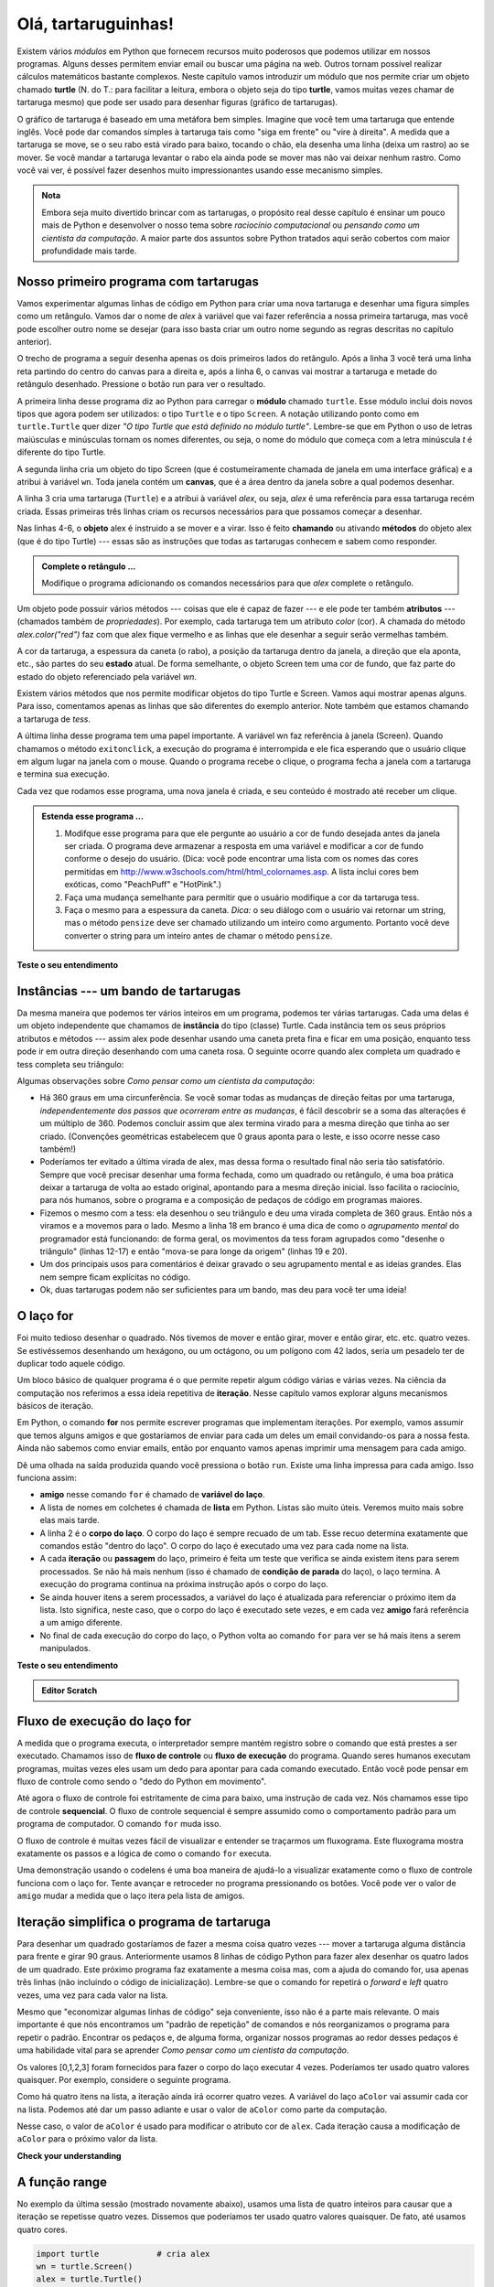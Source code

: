 ..  Copyright (C)  Brad Miller, David Ranum, Jeffrey Elkner, Peter Wentworth, Allen B. Downey, Chris
    Meyers, and Dario Mitchell.  Permission is granted to copy, distribute
    and/or modify this document under the terms of the GNU Free Documentation
    License, Version 1.3 or any later version published by the Free Software
    Foundation; with Invariant Sections being Forward, Prefaces, and
    Contributor List, no Front-Cover Texts, and no Back-Cover Texts.  A copy of
    the license is included in the section entitled "GNU Free Documentation
    License".
    
..  shortname:: OlaTartaruga
..  description:: Uma introdução ao uso do módulo turtle em Python
 
Olá, tartaruguinhas!
====================

.. index::  
    single: módulo
    single: função
    single: definição de função
    single: definição; função
    single: módulo turtle

.. video:: assignvid00
    :controls:
    :thumb: ../_static/turtleintro.png

    http://media.interactivepython.org/thinkcsVideos/turtleintro.mov
    http://media.interactivepython.org/thinkcsVideos/turtleintro.webm



Existem vários *módulos* em Python que fornecem recursos muito
poderosos que podemos utilizar em nossos programas. Alguns desses 
permitem enviar email ou buscar uma página na web. Outros tornam
possível realizar cálculos matemáticos bastante complexos. Neste
capítulo vamos introduzir um módulo que nos permite criar um objeto
chamado **turtle** (N. do T.: para facilitar a leitura, embora o objeto
seja do tipo **turtle**, vamos muitas vezes chamar de tartaruga mesmo)
que pode ser usado para desenhar figuras (gráfico de tartarugas).

.. turtles and get them
.. turn left, etc.  Your turtle's tail is also endowed with the ability to leave
.. to draw shapes and patterns.  

O gráfico de tartaruga é baseado em uma metáfora bem simples.
Imagine que você tem uma tartaruga que entende inglês. Você pode
dar comandos simples à tartaruga tais como "siga em frente" ou "vire à
direita". A medida que a tartaruga se move, se o seu rabo está virado
para baixo, tocando o chão, ela desenha uma linha (deixa um rastro) ao
se mover. Se você mandar a tartaruga levantar o rabo ela ainda pode se
mover mas não vai deixar nenhum rastro. Como você vai ver, é possível
fazer desenhos muito impressionantes usando esse mecanismo simples.

.. note : :
   
.. admonition:: Nota 

	Embora seja muito divertido brincar com as tartarugas, o
        propósito real desse capítulo é ensinar um pouco mais de Python e
        desenvolver o nosso tema sobre *raciocínio computacional* ou
        *pensando como um cientista da computação*. A maior parte dos
        assuntos sobre Python tratados aqui serão cobertos com maior
        profundidade mais tarde. 


.. index:: objeto, chamada, método, atributo, estado, canvas

Nosso primeiro programa com tartarugas
--------------------------------------

Vamos experimentar algumas linhas de código em Python para criar uma nova
tartaruga e desenhar uma figura simples como um retângulo. Vamos dar o
nome de `alex` à variável que vai fazer referência a nossa primeira
tartaruga, mas você pode escolher outro nome se desejar (para isso
basta criar um outro nome segundo as regras descritas no capítulo
anterior). 

O trecho de programa a seguir desenha apenas os dois primeiros lados
do retângulo. Após a linha 3 você terá uma linha reta partindo do
centro do canvas para a direita e, após a linha 6, o canvas vai
mostrar a tartaruga e metade do retângulo desenhado. Pressione o botão
run para ver o resultado.

.. activecode:: ch03_1
    :nopre:

    import turtle            # permite usar as funções e objetos do módulo turtle
    wn = turtle.Screen()     # cria uma janela gráfica
    alex = turtle.Turtle()   # cria um turtle chamado alex
    alex.forward(150)        # manda o alex se mover 150 unidades para frente
    alex.left(90)            # roda de 90 graus para a esquerda
    alex.forward(75)         # desenha o segundo lado do retângulo

    

A primeira linha desse programa diz ao Python para carregar o
**módulo** chamado ``turtle``. Esse módulo inclui dois novos tipos que
agora podem ser utilizados: o tipo ``Turtle`` e o tipo ``Screen``. A
notação utilizando ponto como em ``turtle.Turtle`` quer dizer
*"O tipo Turtle que está definido no módulo turtle"*. Lembre-se que em
Python o uso de letras maiúsculas e minúsculas tornam os nomes
diferentes, ou seja, o nome do módulo que começa com a letra minúscula
`t` é diferente do tipo Turtle. 
  
A segunda linha cria um objeto do tipo Screen (que é costumeiramente
chamada de janela em uma interface gráfica) e a atribui à variável
``wn``. Toda janela contém um **canvas**, que é a área dentro da
janela sobre a qual podemos desenhar.

A linha 3 cria uma tartaruga (``Turtle``) e a atribui à variável
`alex`, ou seja, `alex` é uma referência para essa tartaruga recém
criada. Essas primeiras três linhas criam os recursos necessários para
que possamos começar a desenhar.

Nas linhas 4-6, o **objeto** alex é instruido a se mover e a
virar. Isso é feito **chamando** ou ativando **métodos** do objeto
alex (que é do tipo Turtle) --- essas são as instruções que todas as
tartarugas conhecem e sabem como responder.
        

.. admonition:: Complete o retângulo ...
    
    Modifique o programa adicionando os comandos necessários
    para que *alex* complete o retângulo.
 

Um objeto pode possuir vários métodos --- coisas que ele é capaz de
fazer --- e ele pode ter também **atributos** --- (chamados também de
*propriedades*). Por exemplo, cada tartaruga tem um atributo *color*
(cor). A chamada do método `alex.color("red")` faz com que alex fique
vermelho e as linhas que ele desenhar a seguir serão vermelhas também.

A cor da tartaruga, a espessura da caneta (o rabo), a posição da
tartaruga dentro da janela, a direção que ela aponta, etc.,
são partes do seu **estado** atual. De forma semelhante, o objeto
Screen tem uma cor de fundo, que faz parte do estado do objeto
referenciado pela variável `wn`. 

Existem vários métodos que nos permite modificar objetos do tipo Turtle e
Screen. Vamos aqui mostrar apenas alguns. Para isso, comentamos apenas
as linhas que são diferentes do exemplo anterior. Note também que
estamos chamando a tartaruga de *tess*.

    
.. activecode:: ch03_2
    
    import turtle

    wn = turtle.Screen()
    wn.bgcolor("lightgreen")         # define a cor de fundo da janela

    tess = turtle.Turtle()
    tess.color("blue")               # tess fica azul
    tess.pensize(3)                  # define a espessura da caneta

    tess.forward(50)
    tess.left(120)
    tess.forward(50)

    wn.exitonclick()



A última linha desse programa tem uma papel importante. A variável wn
faz referência à janela (Screen). Quando chamamos o método
``exitonclick``, a execução do programa é interrompida e ele fica
esperando que o usuário clique em algum lugar na janela com o
mouse. Quando o programa recebe o clique, o programa fecha a janela
com a tartaruga e termina sua execução.

Cada vez que rodamos esse programa, uma nova janela é criada, e seu
conteúdo é mostrado até receber um clique.


.. admonition:: Estenda esse programa ...
    
    #. Modifque esse programa para que
       ele pergunte ao usuário a cor de fundo desejada antes da janela
       ser criada. O programa deve armazenar a resposta em uma
       variável e modificar a cor de fundo conforme o desejo do
       usuário.
       (Dica: você pode encontrar uma lista com os nomes das cores
       permitidas em
       http://www.w3schools.com/html/html_colornames.asp.  A lista
       inclui cores bem exóticas, como "PeachPuff" e "HotPink".)
    #. Faça uma mudança semelhante para permitir que o usuário
       modifique a cor da tartaruga tess.
    #. Faça o mesmo para a espessura da caneta. *Dica:* o seu diálogo
       com o usuário vai retornar um string, mas o método ``pensize``
       deve ser chamado utilizando um inteiro como argumento. Portanto
       você deve converter o string para um inteiro antes de chamar o método
       ``pensize``. 
 

**Teste o seu entendimento**

.. mchoice:: test_question3_1_1
   :answer_a: Ela cria um novo objeto turtle que pode ser utilizado para desenhar
   :answer_b: Ela nos permite criar um objeto chamado Turtle que pode ser usado para desenhar
   :answer_c: Ele faz a tartaruga desenhar metade de um retângulo na janela
   :answer_d: Nada, a linha é desnecessária
   :correct: b
   :feedback_a: A linha &quotalex = turtle.Turtle()&quot é que cria o objeto turtle
   :feedback_b: Essa linha carrega o módulo chamado turtle, que contém todas as funções necessárias para desenhar com objetos do tipo Turtle
   :feedback_c: Esse é o resultado das linhas &quotalex.forward(150)&quot, &quotalex.left(90)&quot, e &quotalex.forward(75)&quot
   :feedback_d: Se essa linha não for incluída, o Python vai dar um erro dizendo que não conhece o nome &quotturtle&quot quando executar a linha &quotwn = turtle.Screen()&quot
   
   Considere o seguinte código:
   <pre>
   import turtle            
   wn = turtle.Screen()     
   alex = turtle.Turtle()   
   alex.forward(150)        
   alex.left(90)            
   alex.forward(75)  
   </pre>       
   Para que serve a linha "import turtle"?

.. mchoice:: test_question3_1_2
   :answer_a: Apenas para melhorar a clareza. Podemos escrever também "Turtle()" ao invés de "turtle.Turtle()"
   :answer_b: O ponto (.) diz ao Python que queremos criar um novo objeto.
   :answer_c: O primeiro "turtle" (antes do ponto) diz ao Python que estamos nos referindo ao módulo turtle, que é onde o objeto "Turtle" deve ser encontrado.
   :correct: c
   :feedback_a: É necessário definir o nome do módulo onde o Python pode encontrar o objeto Turtle.
   :feedback_b: O ponto separa o nome do módulo do nome do objeto. O parênteses ao final diz ao Python que se trata da chamada para criação de um novo objeto.
   :feedback_c: Sim, o tipo Turtle é definido no módulo turtle. Lembre-se que Python trata letras maiúsculas e minúsculas de forma diferente, ou seja, Turtle é diferente de turtle.

   Por que é necessário escrever "turtle.Turtle()" para se criar um novo objeto Turtle?

.. mchoice:: test_question3_1_3
   :answer_a: Verdadeiro
   :answer_b: Falso
   :correct: a
   :feedback_a: No capítulo vimos um objeto nomeado alex e outro tess, mas qualquer outro nome que siga a conveção é permitido.
   :feedback_b: Um objeto do tipo Turtle, como qualquer outro dado, pode ser atribuido para qualquer variável, que por sua vez pode ter qualquer nome desde que siga a convenção do capítulo 2.
   
   Verdadeiro ou Falso: O objeto Turtle pode ter qualquer nome, desde que o nome siga a convenção descrita no capítulo 2.

.. index:: instância
  
Instâncias --- um bando de tartarugas
-------------------------------------

Da mesma maneira que podemos ter vários inteiros em um programa,
podemos ter várias tartarugas. Cada uma delas é um objeto independente
que chamamos de **instância** do tipo (classe) Turtle.
Cada instância tem os seus próprios atributos e métodos --- assim alex
pode desenhar usando uma caneta preta fina e ficar em uma posição,
enquanto tess pode ir em outra direção desenhando com uma caneta
rosa. O seguinte ocorre quando alex completa um quadrado e tess
completa seu triângulo:


.. activecode:: ch03_3
   :nopre:

   import turtle
   wn = turtle.Screen()             # Cria uma janela e define seus atributos
   wn.bgcolor("lightgreen")


   tess = turtle.Turtle()           # cria tess e define seus atributos
   tess.color("hotpink")
   tess.pensize(5)

   alex = turtle.Turtle()           # cria alex

   tess.forward(80)                 # tess desenha um triângulo equilátero
   tess.left(120)
   tess.forward(80)
   tess.left(120)
   tess.forward(80)
   tess.left(120)                   # complete o triângulo

   tess.right(180)                  # tess muda de direção 
   tess.forward(80)                 # tess se move para longe da origem
 
   alex.forward(50)                 # alex desenha um quadrado
   alex.left(90)
   alex.forward(50)
   alex.left(90)
   alex.forward(50)
   alex.left(90)
   alex.forward(50)
   alex.left(90)

   wn.exitonclick()


Algumas observações sobre *Como pensar como um cientista da computação*:

* Há 360 graus em uma circunferência. Se você somar todas as mudanças
  de direção feitas por uma tartaruga, *independentemente dos passos
  que ocorreram entre as mudanças*, é fácil descobrir se a soma das
  alterações é um múltiplo de 360. Podemos concluir assim que alex
  termina virado para a mesma direção que tinha ao ser
  criado. (Convenções geométricas estabelecem que 0 graus aponta para
  o leste, e isso ocorre nesse caso também!)
* Poderíamos ter evitado a última virada de alex, mas dessa forma o
  resultado final não seria tão satisfatório. Sempre que você precisar
  desenhar uma forma fechada, como um quadrado ou retângulo, é uma boa
  prática deixar a tartaruga de volta ao estado original, apontando
  para a mesma direção inicial. Isso facilita o raciocínio, para nós
  humanos, sobre o programa e a composição de pedaços de código em
  programas maiores.
* Fizemos o mesmo com a tess: ela desenhou o seu triângulo e deu uma
  virada completa de 360 graus. Então nós a viramos e a movemos para o
  lado. Mesmo a linha 18 em branco é uma dica de como o *agrupamento
  mental* do programador está funcionando: de forma geral, os
  movimentos da tess foram agrupados como "desenhe o triângulo"
  (linhas 12-17) e então "mova-se para longe da origem" (linhas 19 e
  20).
* Um dos principais usos para comentários é deixar gravado o seu
  agrupamento mental e as ideias grandes. Elas nem sempre ficam
  explícitas no código.
* Ok, duas tartarugas podem não ser suficientes para um bando,
  mas deu para você ter uma ideia!


.. index:: laço for
  
O laço **for**
--------------

.. video:: forloopvid
   :controls:
   :thumb: ../_static/for_loop.png

   http://media.interactivepython.org/thinkcsVideos/for_loop.mov
   http://media.interactivepython.org/thinkcsVideos/for_loop.webm


Foi muito tedioso desenhar o quadrado. Nós tivemos de mover e então
girar, mover e então girar, etc. etc. quatro vezes. Se estivéssemos
desenhando um hexágono, ou um octágono, ou um polígono com 42 lados,
seria um pesadelo ter de duplicar todo aquele código.

Um bloco básico de qualquer programa é o que permite repetir
algum código várias e várias vezes. Na ciência da computação nos
referimos a essa ideia repetitiva de **iteração**. Nesse
capítulo vamos explorar alguns mecanismos básicos de iteração.

Em Python, o comando **for** nos permite escrever programas que
implementam iterações.
Por exemplo, vamos assumir que temos alguns amigos e que gostaríamos
de enviar para cada um deles um email convidando-os para a nossa
festa. Ainda não sabemos como enviar emails, então por enquanto
vamos apenas imprimir uma mensagem para cada amigo.

.. activecode:: ch03_4
    :nocanvas:

    for amigo in ["Joe", "Amy", "Brad", "Angelina", "Zuki", "Thandi", "Paris"]:
        print("Ola ", amigo, "  Por favor venha a minha festa no sabado!")
      

Dê uma olhada na saída produzida quando você pressiona o botão ``run``. Existe uma linha impressa para cada amigo. Isso funciona assim:


* **amigo** nesse comando ``for`` é chamado de **variável do laço**.
* A lista de nomes em colchetes é chamada de **lista** em Python.
  Listas são muito úteis. Veremos muito mais sobre elas mais tarde.
* A linha 2 é o **corpo do laço**. O corpo do laço é sempre recuado
  de um tab. Esse recuo determina exatamente que comandos estão
  "dentro do laço". O corpo do laço é executado uma vez para cada
  nome na lista.
* A cada **iteração** ou **passagem** do laço, primeiro é feita um
  teste que verifica se ainda existem itens para serem processados.
  Se não há mais nenhum (isso é chamado de **condição de parada** do
  laço), o laço termina. A execução do programa continua na próxima
  instrução após o corpo do laço.
* Se ainda houver itens a serem processados, a variável do laço é
  atualizada para referenciar o próximo item da lista. Isto significa,
  neste caso, que o corpo do laço é executado sete vezes, e em cada
  vez **amigo** fará referência a um amigo diferente.
* No final de cada execução do corpo do laço, o Python volta ao
  comando ``for`` para ver se há mais itens a serem manipulados.


**Teste o seu entendimento**

.. mchoice:: test_question3_2_1
   :answer_a: Verdadeiro
   :answer_b: Falso
   :correct: b
   :feedback_a: Você pode criar e usar tantas tartarugas desejar. Desde que elas tenham nomes diferentes, você pode operá-las de forma independente, e fazê-las se mover em qualquer ordem que desejar. Para se convencer de que isso é verdade, tente intercalar as instruções para o alex e a tess na caixa 3 do ActiveCode.
   :feedback_b:  Você pode criar e usar tantas tartarugas desejar. Desde que elas tenham nomes diferentes, você pode operá-las de forma independente, e fazê-las se mover em qualquer ordem que desejar. Para se convencer de que isso é verdade, tente intercalar as instruções para o alex e a tess na caixa 3 do ActiveCode.

   Verdadeiro ou Falso: você pode ter apenas uma tartaruga ativa de cada vez. Se você criar uma segunda, você não será mais capaz de acessar ou usar a primeira.
   

.. index:: fluxo de controle, fluxo de execução

.. admonition:: Editor Scratch 

    .. actex:: turtle_scratch_1


Fluxo de execução do laço for
-----------------------------

A medida que o programa executa, o interpretador sempre mantém registro sobre o comando que está prestes a ser executado. Chamamos isso de **fluxo de controle** ou **fluxo de execução** do programa. Quando seres humanos executam programas, muitas vezes eles usam um dedo para apontar para cada comando executado. Então você pode pensar em fluxo de controle como sendo o "dedo do Python em movimento". 

Até agora o fluxo de controle foi estritamente de cima para baixo, uma instrução de cada vez. Nós chamamos esse tipo de controle **sequencial**. O fluxo de controle sequencial é sempre assumido como o comportamento padrão para um programa de computador. O comando ``for`` muda isso.

O fluxo de controle é muitas vezes fácil de visualizar e entender se traçarmos um fluxograma. Este fluxograma mostra exatamente os passos e a lógica de como o comando ``for`` executa.


.. image:: Figures/new_flowchart_for.png
      :width: 300px



Uma demonstração usando o codelens é uma boa maneira de ajudá-lo a visualizar exatamente como o fluxo de controle funciona com o laço for. Tente avançar e retroceder no programa pressionando os botões. Você pode ver o valor de ``amigo`` mudar a medida que o laço itera pela lista de amigos.

.. codelens:: vtest

    for amigo in ["Joe", "Amy", "Brad", "Angelina", "Zuki", "Thandi", "Paris"]:
        mensagem = "Olá " + amigo + ".  Por favor venha a minha festa!"

.. index:: range function, chunking


Iteração simplifica o programa de tartaruga
-------------------------------------------

Para desenhar um quadrado gostaríamos de fazer a mesma coisa quatro vezes --- mover a tartaruga alguma distância para frente e girar 90 graus. Anteriormente usamos 8 linhas de código Python para fazer alex desenhar os quatro lados de um quadrado. Este próximo programa faz exatamente a mesma coisa mas, com a ajuda do comando for, usa apenas três linhas (não incluindo o código de inicialização). Lembre-se que o comando for repetirá o `forward` e `left` quatro vezes, uma vez para cada valor na lista.

.. activecode:: ch03_for1
   :nopre:

   import turtle            # cria alex
   wn = turtle.Screen()
   alex = turtle.Turtle()
   
   for i in [0,1,2,3]:      # repita 4 vezes
       alex.forward(50)
       alex.left(90) 

   wn.exitonclick()



Mesmo que "economizar algumas linhas de código" seja conveniente, isso não é a parte mais relevante. O mais importante é que nós encontramos um "padrão de repetição" de comandos e nós reorganizamos o programa para repetir o padrão. 
Encontrar os pedaços e, de alguma forma, organizar nossos programas ao redor desses pedaços é uma habilidade vital para se aprender *Como pensar como um cientista da computação*.

Os valores [0,1,2,3] foram fornecidos para fazer o corpo do laço executar 4 vezes.
Poderíamos ter usado quatro valores quaisquer. Por exemplo, considere o seguinte programa.


.. activecode:: ch03_forcolor
   :nopre:

   import turtle            # cria alex
   wn = turtle.Screen()
   alex = turtle.Turtle()
   
   for aColor in ["yellow", "red", "purple", "blue"]:  # repita 4 vezes
       alex.forward(50)
       alex.left(90) 

   wn.exitonclick()

Como há quatro itens na lista, a iteração ainda irá ocorrer quatro vezes. A variável do laço ``aColor`` vai assumir cada cor na lista. Podemos até dar um passo adiante e usar o valor de ``aColor`` como parte da computação.

.. activecode:: colorlist

    import turtle            # cria alex
    wn = turtle.Screen()
    alex = turtle.Turtle()

    for aColor in ["yellow", "red", "purple", "blue"]: # repita 4 vezes
       alex.color(aColor)
       alex.forward(50)
       alex.left(90)

    wn.exitonclick()

Nesse caso, o valor de ``aColor`` é usado para modificar o atributo cor de ``alex``. Cada iteração causa a modificação de ``aColor`` para o próximo valor da lista.

**Check your understanding**

.. mchoice:: test_question3_4_1
   :answer_a: 1
   :answer_b: 5
   :answer_c: 6
   :answer_d: 10
   :correct: c
   :feedback_a: O corpo do laço imprime uma linha, mas o corpo será executado exatamente uma vez para cada elemento na lista [5, 4, 3, 2, 1, 0]. 
   :feedback_b: Embora o maior número na lista seja 5, há na realidade 6 elementos na lista. 
   :feedback_c: O corpo do laço será executado (e imprimira uma linha) para cada um dos 6 elementos na lista [5, 4, 3, 2, 1, 0]
   :feedback_d: O corpo do laço não será executado mais vezes que o número de elementos na lista.

   Quantas linhas são impressas pelo código a seguir?
   <pre>
   for numero in [5, 4, 3, 2, 1, 0]:
      print("Eu tenho", numero, "biscoitos. Vou comer um.")
   </pre>

.. mchoice:: test_question3_4_2
   :answer_a: As linhas ficam recuadas um tab do cabeçalho do laço
   :answer_b: Sempre há apenas 1 linha no corpo do laço
   :answer_c: O corpo do laço termina com um ponto e vírgula (;) que não foi mostrado no código acima
   :correct: a
   :feedback_a: O corpo do laço pode ter um número de linhas qualquer, todas recuadas do cabeçalho do laço.
   :feedback_b: O corpo do laço pode ter mais de uma linha.
   :feedback_c: O Python não usa ponto e vírgula em usa sintaxe. Ele se baseia na tabulação.
   
   Como o Python sabe quais linhas fazem parte do corpo do laço?

.. mchoice:: test_question3_4_3
   :answer_a: 2
   :answer_b: 4
   :answer_c: 5
   :answer_d: 1
   :correct: b
   :feedback_a: O Python atribui a numero o valor dos itens da lista, um de cada vez, em ordem (da esquerda para a direita). numero recebe um novo valor cada vez que o laço se repete.
   :feedback_b: Sim, o Python processa os itens da esquerda para a direita, assim da primeira vez o valor é 5 e da segunda é 4.
   :feedback_c: O Python dá a numero o valor dos itens da lista, um de cada vez, em ordem (da esquerda para a direita). numero recebe um novo valor cada vez que o laço se repete.
   :feedback_d: O Python dá a numero o valor dos itens da lista, um de cada vez, em ordem (da esquerda para a direita). numero recebe um novo valor cada vez que o laço se repete.
   
   No código a seguir, qual o valor de numero da segunda vez que o Python executa o laço?
   <pre>
   for numero in [5, 4, 3, 2, 1, 0]:
      print("Eu tenho", numero, "biscoitos. Vou comer um.")
   </pre>


.. mchoice:: test_question3_4_4
   :answer_a: Desenha um lado de um quadrado, usando a mesma cor todas as vezes.
   :answer_b: Desenha um lado de um quadrado, usando uma cor diferente a cada vez.
   :answer_c: Desenha um quadrado completo.
   :correct: a
   :feedback_a: Os itens da lista não são realmente utilizados para controlar a cor da tartaruga porque aColor nunca é usado dentro do laço.
   :feedback_b: Observe que aColor nunca é usado dentro do laço.
   :feedback_c: O corpo do laço contém apenas duas instruções: siga em frente e vire à esquerda. Isso não é o suficiente para desenhar um quadrado completo.
   
   Considere o seguinte código:
   <pre>
   for aColor in ["yellow", "red", "green", "blue"]:
      alex.forward(50)
      alex.left(90)
   </pre>
   O que cada iteração do loop (ou seja, "pedaço de código") faz?


A função range
--------------

.. video:: advrange
   :controls:
   :thumb: ../_static/advrange.png

   http://media.interactivepython.org/thinkcsVideos/AdvancedRange.mov
   http://media.interactivepython.org/thinkcsVideos/AdvancedRange.webm

No exemplo da última sessão (mostrado novamente abaixo), usamos uma lista de quatro inteiros para causar que a iteração se repetisse quatro vezes. Dissemos que poderíamos ter usado quatro valores quaisquer. De fato, até usamos quatro cores.

.. sourcecode:: python

   import turtle            # cria alex
   wn = turtle.Screen()
   alex = turtle.Turtle()

   for i in [0,1,2,3]:      # repita 4 vezes
       alex.forward(50)
       alex.left(90) 

   wn.exitonclick()

Acontece que a geração de listas com um número específico de inteiros é uma coisa muito comum de se fazer, especialmente quando você quer escrever uma iteração simples controlada por um laço for. Mesmo que você possa usar quatro itens quaisquer, ou quaisquer quatro números inteiros, o convencional é usar uma lista de inteiros que começa com 0.
Na verdade, essas listas são tão populares que o Python fornece um objeto ``range`` (intervalo) nativo que pode ser usado para fornecer uma sequência de valores para o laço ``for``. As sequências começam de 0 e nos casos mostrados abaixo não incluem o 4 e o 10. 

  .. sourcecode:: python

      for i in range(4):
          # Executa o corpo com i = 0, depois 1, depois 2, depois 3
      for x in range(10):
          # x recebe um valor de [0, 1, 2, 3, 4, 5, 6, 7, 8, 9] de cada vez

.. note : :
   
.. admonition:: Nota

    Cientistas da computação gostam de contar a partir do 0!


Assim, para repetir algo quatro vezes, um bom programador de Python faria:

.. sourcecode:: python

    for i in range(4):
        alex.forward(50)
        alex.left(90)


A função `range <http://docs.python.org/py3k/library/functions
.html?highlight=range#range>`_ é na verdade uma função muito poderosa para a criação de sequências de inteiros. Ela pode receber um, dois ou três argumentos. Nós vimos o caso mais simples de um argumento, como ``range(4)`` que cria ``[0, 1, 2, 3]``. 
Mas e se na verdade quisermos a sequência ``[1, 2, 3, 4]``?
Podemos obter isso passando dois argumentos a ``range``, onde o primeiro argumento define o início do intervalo e o segundo argumento define o fim. A chamada ``range(1, 5)`` retorna a sequência desejada. Mas o que aconteceu com o 5? Nesse caso interpretamos os argumentos de range para significar range(início, fim+1).


.. note : :

.. admonition:: Nota
		
    Mas por que o range simplesmente não funciona como range(início, fim)?
    Pense nisso da seguinte forma. Como os cientistas da computação gostam de
    começar a contar a partir do 0 ao invés de 1, ``range(N)`` produz a
    sequência de sequência de coisas que tem comprimento N, mas a consequência
    de começar com 0 é que o número final da sequência é N-1. No caso de início e
    fim, é mais fácil pensar que a sequência começa do início e continua até
    o fim, mas não inclui o fim.
    
Execute os dois exemplos a seguir. Adicione uma outra linha abaixo para criar uma sequência que comece em 10 e vai até 20 (incluindo o 20). 


.. activecode:: ch03_5
    :nocanvas:

    print(range(4))
    print(range(1,5))


O codelens pode nos ajudar também a entender como a função range funciona. Nesse caso, a variável ``i`` receberá os valores produzidos por ``range``. 

.. codelens:: rangeme

    for i in range(10):
       print(i)
       




Finalmente, suponha que nós queremos ter uma sequência de números pares.
Como é que vamos fazer isso? Fácil, nós adicionamos um outro parâmetro, um passo,
que diz ao range o quanto pular.
Então, se queremos os 10 primeiros números pares podemos usar 
``range(0,19,2)``. A forma mais geral de range é
``range(início, fim, passo)``. Você também pode criar uma sequência de números que
começa grande e fica menor, usando um valor negativo para o passo.

.. activecode:: ch03_6
    :nocanvas:

    print(range(0,19,2))
    print(range(0,20,2))
    print(range(10,0,-1))

Experimente no codelens.

.. codelens:: rangeme2

    for i in range(0,20,2):
       print(i)

**Teste o seu entendimento**

.. mchoice:: test_question3_5_1
  :answer_a: Range deve gerar uma lista que pára em 9 (incluindo 9).
  :answer_b: Range deve gerar uma lista que começa em 10 (incluindo 10). 
  :answer_c: Range deve gerar uma lista a partir de 3, que pára em 10 (incluindo 10). 
  :answer_d: Range deve gerar uma lista usando todo décimo número entre o início e o fim.
  :correct: a
  :feedback_a: Range vai gerar a lista [3, 5, 7, 9]
  :feedback_b: O primeiro argumento (3) define o início.
  :feedback_c: Range pára no número anterior (não inclui) o número que define o fim da sequência.
  :feedback_d: O terceiro elemento (2) define quantos números devem ser pulados (passo) entre cada elemento da lista.

  No comando range(3, 10, 2), o que é definido pelo segundo argumento (10)?

.. mchoice:: test_question3_5_2
  :answer_a: range(2, 5, 8)
  :answer_b: range(2, 8, 3)
  :answer_c: range(2, 10, 3)
  :answer_d: range(8, 1, -3)
  :correct: c
  :feedback_a: Este comando gera a lista [2], porque o primeiro número (2) diz a range por onde começar, o segundo número diz o fim do intervalo (5, que não é incluído) e o terceiro número diz a range quantos números ele deve saltar entre elementos da lista (8). Como 10 >= 5, existe apenas um número nesta lista.
  :feedback_b: This command generates the list [2, 5] because 8 is not less than 8 (the specified ending number).
  :feedback_c: The first number is the starting point, the second is the maximum allowed, and the third is the amount to increment by.  
  :feedback_d: This command generates the list [8, 5, 3] because it starts at 8, ends at (or above 1), and skips every third number going down.
  
  Que comando gera a lista [2, 5, 8]?
  
.. mchoice:: test_question3_5_3
  :answer_a: Range vai gerar uma lista começando em 0, com todos os números até, mas não incluindo, o argumento que foi passado.
  :answer_b: Range vai gerar uma lista começando em 1, com todos os números até, mas não incluindo, o argumento que foi passado.
  :answer_c: Range vai gerar uma lista começando em 1, com todos os números até o argumento que foi passado, incluindo o mesmo.
  :answer_d: A chamada causa um erro: range requer sempre 3 argumentos.
  :correct: a
  :feedback_a: Sim, se você passar apenas um argumento, ele começa com zero e termina um número antes do argumento especificado.
  :feedback_b: Range começa do 0, a menos que outro número seja especificado.
  :feedback_c: Range começa do 0, a menos que outro número seja especificado e nunca inclui o número que define o fim (que é o caso quando apenas um argumento é passado).
  :feedback_d: Quando o range recebe apenas um argumento, ele o interpreta como sendo o fim da lista (não incluído). 

  O que acontece quando range recebe apenas um argumento? Por exemplo: range(4)

.. admonition:: Editor Scratch

  .. actex:: turtle_scratch_2


Observações e alguns outros métodos de Turtle
---------------------------------------------

Vamos ver mais algumas coisas de Turtle que lhe podem ser úteis.

* Os métodos de um objeto Turtle podem usar ângulos ou distâncias negativas.
  Assim, ``tess.foward(-100)`` move tess para trás e ``tess.left(-30)`` vira
  ela para a direita. Além disso, como há 360 graus em um círculo, girando
  30 para a esquerda vai deixá-la virada na mesma direção que girando 330
  para a direita! (No entanto, a animação na tela será diferente --- você
  será capaz de dizer se a tess está girando no sentido horário ou
  anti-horário!)

  Isso sugere que nós não precisamos de dois métodos para girar tanto à
  esquerda quanto à direita --- poderíamos ser minimalistas e ter apenas
  um método. Há também um método *backward*. (Se você é muito *nerdy*, pode
  gostar de escrever ``alex.backward(-100)`` para mover alex para frente!)

  Parte de *pensar como um cientista* é entender mais sobre a estrutura e
  as relações elaboradas existentes em sua área.
  Assim, uma revisão de alguns conceitos básicos de geometria como fizemos aqui
  é um bom começo para continuar brincando com as tartarugas.

* O rabo da tartaruga pode ser deixado para baixo ou para cima. Isso permite
  que a tartaruga se mova sem desenhar uma linha. Os métodos são ``penup``
  e ``pendown``. 

  .. sourcecode:: python

     alex.penup()
     alex.forward(100)     # this moves alex, but no line is drawn
     alex.pendown()   
       
* Cada tartaruga pode ter sua própria forma. As formas já prontas são
  ``arrow``, ``blank``, ``circle``, ``classic``, ``square``, ``triangle``,
  ``turtle``.

  .. sourcecode:: python

     ...            
     alex.shape("turtle")  # experimente as outras formas           
     ...                 


* Você pode controlar a velocidade de animação da tartaruga. (A animação
  controla a velocidade usada para a tartaruga virar e se mover). A velocidade
  pode ser configurada entre 1 (a mais baixa) e 10 (mais rápida). A velocidade 0
  tem um significado especial --- a animação é desativada e o programa é executado
  o mais rápido possível.
  
  .. sourcecode:: python
       
     alex.speed(10)
          
* Uma tartaruga pode "carimbar" a sua pegada no canvas, que vai permanecer
  mesmo após a tartaruga tenha se mudado para outro lugar. O carimbo
  funciona mesmo quando o rabo está voltado para cima.
      
Vamos fazer um exemplo que mostra alguns desses novos recursos.
 
.. activecode:: ch03_7

   import turtle
   wn = turtle.Screen()             
   wn.bgcolor("lightgreen")
   tess = turtle.Turtle()            
   tess.color("blue")
   tess.shape("turtle")

   print(range(5,60,2))
   tess.penup()                    # isso é novo
   for size in range(5,60,2):      # começar com size = 5 e passo 2
       tess.stamp()                # deixar um carimbo no canvas
       tess.forward(size)          # tess, vá para frente 
       tess.right(24)              # tess, vire 24 graus a direita

   wn.exitonclick()

A lista de inteiros mostrada acima é criada ao imprimir o resultado de ``range(5,60,2)``. Isso foi feito apenas para lhe mostrar as distâncias
sendo usadas para mover a tartaruga.
O uso real é feito dentro do laço ``for``.

Mais uma coisa para se ter cuidado. Todas exceto uma das formas que você vê aqui
na tela são pegadas criadas por ``stamp``. Mas o programa possui apenas *uma*
instância de Turtle --- você consegue descobrir qual é a tess verdadeira?
(Dica: se você tem alguma dúvida, escreva algumas linhas de código depois
do laço ``for`` para mudar a cor de tess, ou colocar o seu rabo para baixo
para desenhar uma linha, ou mudar a sua forma etc.)


.. admonition:: Exercício

    * `Turtle Race <../Labs/lab03_01.html>`_ Nesse exercício dirigido você vai
      resolver alguns problemas relacionados à implementação de uma corrida de
      tartarugas.
      

.. _turtle_methods:

Resumo de métodos de Turtle
---------------------------

==========  ==========  =========================
Método      Parâmetros  Descrição
==========  ==========  =========================
Turtle      None        Cria e retorna um novo objeto turtle
forward     distância   Move para frente
backward    distância   Move para trás
right       ângulo      Vira no sentido horário
left        ângulo      Vira no sentido anti-horário
up          None        Levanta o rabo
down        None        Abaixa o rabo
color       cor         Muda a cor usada ao desenhar
fillcolor   cor         Muda a cor usada ao preencher um polígono
heading     None        Retorna a direção atual
position    None        Retorna a posição atual
goto        x,y         Move a tartarua para a posição x,y
begin_fill  None        Use a posição atual para preencher um polígono
end_fill    None        Termine o polígono na posição atual
dot         None        Deixe um ponto na posição atual
stamp       None        Deixe um carimbo da tartaruga na posição atual
shape       forma       Deve ser 'arrow', 'classic', 'turtle', ou 'circle'
==========  ==========  =========================


Depois que você se familiarizar com os componentes básicos do
módulo gráfico turtle
você pode conhecer ainda mais opções lendo a `documentação online do Python 
<http://docs.python.org/dev/py3k/library/turtle.html>`_.
Note que vamos falar mais sobre a documentação do Python no próximo capítulo.



Glossário
---------

.. glossary::


    atributo
        Algum estado ou valor que pertence a um objeto particular. Por exemplo,
        tess tem uma cor.

    canvas
        A superfície dentro de uma janela usada para desenhar.
	
    condição de parada.
        Uma condição que, ao ocorrer, faz com que um laço pare de repetir
	o seu corpo.
        Nos laços ``for`` que vimos neste capítulo, a condição de parada
        se torna verdadeira quando não há mais elementos para atribuir
	à *variável do laço*.

    corpo do laço
        Conjunto de comandos contidos dentro de um laço. A identificação
	do corpo é feita pelo recuo (tab) a partir da declaração do laço.

    estado
        A coleção de valores de atributos mantida por um objeto de dados específico.

    fluxo de controle
        Veja *fluxo de execução* no próximo capítulo.
	
    for (laço for)
        Um comando do Python que permite a repetição de comandos dentro do 
        *corpo* do laço for.

    instância
        Um objeto que pertence a uma classe. `tess` e `alex` são diferentes
        instâncias da classe `Turtle`.

    invocar
        Um objeto tem métodos. Usamos o verbo invocar para significar
	*ativar o método*. A invocação de um método é feita
	colocando parênteses após o nome do método, com alguns dos
	possíveis argumentos. Então ``wn.exitonclick()`` é
        uma invocação do método ``exitonclick``.

    iteração (comando de)
        Um bloco de construção básico de algoritmos (programas). Ele
	permite que passos sejam repetidos. Às vezes chamado
	*laço* (`loop`, ou `looping`). 

    método
        Uma função de um objeto. Invocando ou ativando o
        método faz com que o objecto responda de alguma forma,
	por exemplo, ``forward`` é o método que usamos para
	uma tartaruga se mova para frente (``tess.forward(100)``.

    módulo
        Um arquivo contendo definições e comandos do Python para uso em
        outros programas em Python. O conteúdo de um módulo é
	disponibilizado para outro programa usando o comando *import*.

    objeto
        Uma "coisa" que pode ser referida por uma variável.
	Essa coisa pode ser uma janela no monitor,
        ou uma das tartarugas que você criou.
	
    range
        Uma função nativa do Python para gerar sequências de números inteiros.
	Ela é especialmente útil quando precisamos escrever um laço que é
	executado um número de vezes determinado.
	
    sequencial
        O comportamento padrão de um programa. O processamento passo-a-passo
	de um algoritmo.

    variável do laço
        Uma variável usada como parte de um laço. Ela recebe um valor diferente
        em cada iteração do laço e é usada como parte da *condição de parada*
	do laço.

    Turtle
        Classe que define objetos de dados usados para criar imagens
	(gráficos de tartarugas). "turtle", com minúscula, é o nome do
	módulo gráfico do Python que contém Turtle.



Exercícios
----------
#. Escreva um programa que escreve ``Eu gosto das tartarugas do Python!`` 1000 vezes.

   .. actex:: ex_3_1

#. Dê três atributos de seu objeto `telefone celular`.
   Dê três métodos do seu celular. 

   .. actex:: ex_3_2

#. Escreva um programa que usa um laço for para imprimir
     |  ``Um dos meses do ano é janeiro``
     |  ``Um dos meses do ano é fevereiro``
     |  ``Um dos meses do ano é março``
     |  etc ... 

   .. actex:: ex_3_3

#. Considere a seguinte atribuição ``xs = [12, 10, 32, 3, 66, 17, 42, 99, 20]``
    
   a. Escreva um laço que imprima cada um dos números em uma nova linha.
   b. Escreva um laço que imprima cada um dos números e seu quadrado em uma nova linha.

   .. actex:: ex_3_4

#. Use o laço ``for`` para fazer uma tartaruga desenhar os seguintes polígonos
   regulares (reguar significa que todos os lados tem o mesmo comprimento
   e ângulo entre lados):
  
   * Um triângulo equilátero
   * Um quadrado
   * Um hexágono (seis lados)
   * Um octágono (oito lados)

   .. actex:: ex_3_5

#. .. _problema_do_aluno_bebado:

   Um pirata bêbado vira aleatoriamente e então dá 100 passos para frente,
   vira aleatoriamente novamente, dá mais 100 passos, vira aleatóriamente, etc.
   Um aluno de sociologia mede e grava o ângulo de cada virada antes dele dele
   andar 100 passos. O resultado experimentais é
   ``[160, -43, 270, -97, -43, 200, -940, 17, -86]``. (Ângulos positivos no
   sentido anti-horário). Use uma tartaruga para desenhar o caminho percorrido
   pelo nosso amigo bêbado.

   .. actex:: ex_3_6

#. Melhore o seu programa acima para dizer também a direção final do pirata bêbado, após percorrer todo o caminho.
 
   .. actex:: ex_3_7

#. Em uma folha de papel, simule o seguinte programa e mostre o desenho. Ao terminar, pressione o botão ``run`` e verifique a sua resposta.

   .. actex:: ex_3_8

       import turtle
       wn = turtle.Screen()
       tess = turtle.Turtle()
       tess.right(90)
       tess.left(3600)
       tess.right(-90)
       tess.left(3600)
       tess.left(3645)
       tess.forward(-100)


#. Escreva um programa que desenha uma forma como essa:

   .. image:: Figures/star.png
   
   .. actex:: ex_3_9

#. Escreva um programa que desenha a face de um relógio que se pareça com:
    
   .. image:: Figures/tess_clock1.png

   .. actex:: ex_3_10

#. Escreva um programa que desenhe alguma figura. Seja criativo e experimente
   os métodos de Turtle vistos nesse capítulo.

   .. actex:: ex_3_11

#. Crie uma tartaruga e a atribua a uma variável. O que você obtem ao imprimir o seu tipo? 

   .. actex:: ex_3_12

.. #. Escreva um programa para desenhar um Sprite onde o número de pernas é fornecido pelo usuário.

..   .. actex : : ex_3_13
